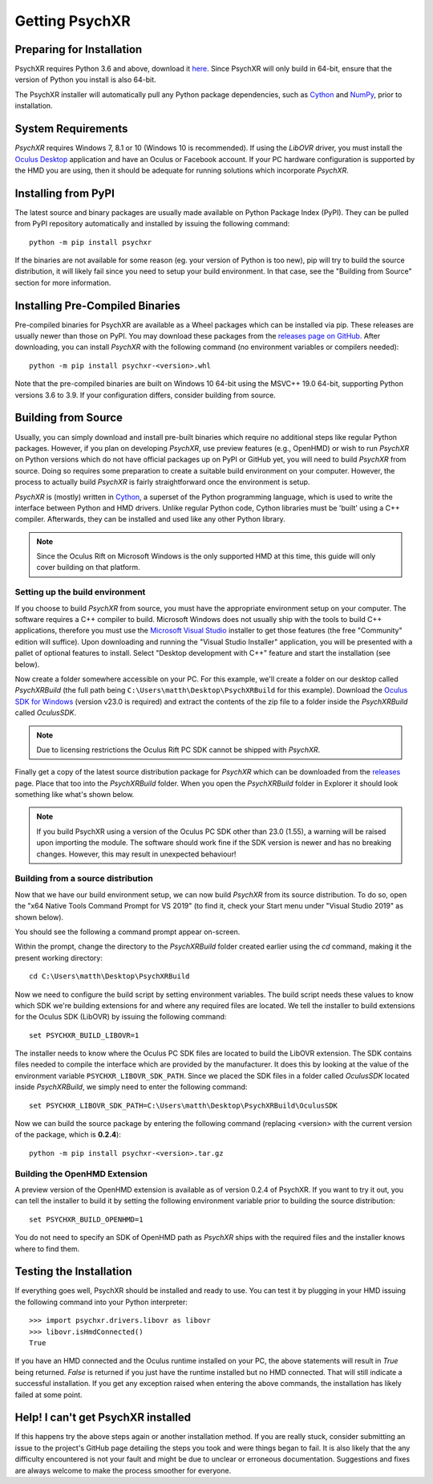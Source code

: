 Getting PsychXR
===============

Preparing for Installation
--------------------------

PsychXR requires Python 3.6 and above, download it
`here <https://python.org/>`_. Since PsychXR will only build in 64-bit, ensure
that the version of Python you install is also 64-bit.

The PsychXR installer will automatically pull any Python package dependencies,
such as `Cython <https://cython.org/>`_ and `NumPy <https://www.numpy.org/>`_,
prior to installation.

System Requirements
-------------------

*PsychXR* requires Windows 7, 8.1 or 10 (Windows 10 is recommended). If using
the *LibOVR* driver, you must install the `Oculus Desktop <https://support.
oculus.com/articles/getting-started/getting-started-with-rift-s/install-oculus-
app-pc-rift-s-setup/>`_ application and have an Oculus or Facebook account. If
your PC hardware configuration is supported by the HMD you are using, then it
should be adequate for running solutions which incorporate *PsychXR*.

Installing from PyPI
--------------------

The latest source and binary packages are usually made available on Python
Package Index (PyPI). They can be pulled from PyPI repository automatically and
installed by issuing the following command::

    python -m pip install psychxr

If the binaries are not available for some reason (eg. your version of Python is
too new), pip will try to build the source distribution, it will likely fail
since you need to setup your build environment. In that case, see the "Building
from Source" section for more information.

Installing Pre-Compiled Binaries
--------------------------------

Pre-compiled binaries for PsychXR are available as a Wheel packages which can
be installed via pip. These releases are usually newer than those on PyPI. You
may download these packages from the `releases page on GitHub
<https://github.com/mdcutone/psychxr/releases>`_. After downloading, you can
install *PsychXR* with the following command (no environment variables or
compilers needed)::

    python -m pip install psychxr-<version>.whl

Note that the pre-compiled binaries are built on Windows 10 64-bit using the
MSVC++ 19.0 64-bit, supporting Python versions 3.6 to 3.9. If your configuration
differs, consider building from source.

Building from Source
--------------------

Usually, you can simply download and install pre-built binaries which require no
additional steps like regular Python packages. However, if you plan on
developing *PsychXR*, use preview features (e.g., OpenHMD) or wish to run
*PsychXR* on Python versions which do not have official packages up on PyPI or
GitHub yet, you will need to build *PsychXR* from source. Doing so requires some
preparation to create a suitable build environment on your computer. However,
the process to actually build *PsychXR* is fairly straightforward once the
environment is setup.

*PsychXR* is (mostly) written in `Cython <https://cython.org/>`_, a superset of
the Python programming language, which is used to write the interface between
Python and HMD drivers. Unlike regular Python code, Cython libraries must be
'built' using a C++ compiler. Afterwards, they can be installed and used like
any other Python library.

.. note:: Since the Oculus Rift on Microsoft Windows is the only supported HMD
          at this time, this guide will only cover building on that platform.

Setting up the build environment
~~~~~~~~~~~~~~~~~~~~~~~~~~~~~~~~

If you choose to build *PsychXR* from source, you must have the appropriate
environment setup on your computer. The software requires a C++ compiler to
build. Microsoft Windows does not usually ship with the tools to build C++
applications, therefore you must use the `Microsoft Visual Studio
<https://visualstudio.microsoft.com/downloads/>`_ installer to get those
features (the free "Community" edition will suffice). Upon downloading and
running the "Visual Studio Installer" application, you will be presented with a
pallet of optional features to install. Select "Desktop development with C++"
feature and start the installation (see below).

.. image:: ./_static/build_on_windows1.png
    :alt: Feature "Desktop development with C++" selected in the Visual Studio
          Installer window.
    :align: center

Now create a folder somewhere accessible on your PC. For this example, we'll
create a folder on our desktop called `PsychXRBuild` (the full path being
``C:\Users\matth\Desktop\PsychXRBuild`` for this example). Download the `Oculus
SDK for Windows
<https://developer.oculus.com/downloads/package/oculus-sdk-for-windows/>`_
(version v23.0 is required) and extract the contents of the zip file to a folder
inside the `PsychXRBuild` called `OculusSDK`.

.. note:: Due to licensing restrictions the Oculus Rift PC SDK cannot be shipped
          with *PsychXR*.

Finally get a copy of the latest source distribution package for *PsychXR* which
can be downloaded from the `releases
<https://github.com/mdcutone/psychxr/releases>`_ page. Place that too into the
`PsychXRBuild` folder. When you open the `PsychXRBuild` folder in Explorer it
should look something like what's shown below.

.. image:: ./_static/psychxr_build_windows4.PNG
    :alt: Feature "Desktop development with C++" selected in the Visual Studio
          Installer window.
    :align: center

.. note:: If you build PsychXR using a version of the Oculus PC SDK other than
          23.0 (1.55), a warning will be raised upon importing the module. The
          software should work fine if the SDK version is newer and has no
          breaking changes. However, this may result in unexpected behaviour!

Building from a source distribution
~~~~~~~~~~~~~~~~~~~~~~~~~~~~~~~~~~~

Now that we have our build environment setup, we can now build *PsychXR* from
its source distribution. To do so, open the "x64 Native Tools Command Prompt for
VS 2019" (to find it, check your Start menu under "Visual Studio 2019" as shown
below).

.. image:: ./_static/build_on_windows2.png
    :alt: Start menu item showing the "x64 Native Tools Command Prompt for VS
          2019" icon.
    :align: center

You should see the following a command prompt appear on-screen.

.. image:: ./_static/build_on_windows3.PNG
    :align: center

Within the prompt, change the directory to the `PsychXRBuild` folder created
earlier using the `cd` command, making it the present working directory::

    cd C:\Users\matth\Desktop\PsychXRBuild

Now we need to configure the build script by setting environment variables. The
build script needs these values to know which SDK we're building extensions for
and where any required files are located. We tell the installer to build
extensions for the Oculus SDK (LibOVR) by issuing the following command::

    set PSYCHXR_BUILD_LIBOVR=1

The installer needs to know where the Oculus PC SDK files are located to build
the LibOVR extension. The SDK contains files needed to compile the interface
which are provided by the manufacturer. It does this by looking at the value of
the environment variable ``PSYCHXR_LIBOVR_SDK_PATH``. Since we placed the SDK
files in a folder called `OculusSDK` located inside `PsychXRBuild`, we simply
need to enter the following command::

    set PSYCHXR_LIBOVR_SDK_PATH=C:\Users\matth\Desktop\PsychXRBuild\OculusSDK

Now we can build the source package by entering the following command (replacing
<version> with the current version of the package, which is **0.2.4**)::

    python -m pip install psychxr-<version>.tar.gz

Building the OpenHMD Extension
~~~~~~~~~~~~~~~~~~~~~~~~~~~~~~

A preview version of the OpenHMD extension is available as of version 0.2.4 of
PsychXR. If you want to try it out, you can tell the installer to build it by
setting the following environment variable prior to building the source
distribution::

    set PSYCHXR_BUILD_OPENHMD=1

You do not need to specify an SDK of OpenHMD path as *PsychXR* ships with the
required files and the installer knows where to find them.

Testing the Installation
------------------------

If everything goes well, PsychXR should be installed and ready to use. You can
test it by plugging in your HMD issuing the following command into your Python
interpreter::

    >>> import psychxr.drivers.libovr as libovr
    >>> libovr.isHmdConnected()
    True

If you have an HMD connected and the Oculus runtime installed on your PC, the
above statements will result in `True` being returned. `False` is returned if
you just have the runtime installed but no HMD connected. That will still
indicate a successful installation. If you get any exception raised when
entering the above commands, the installation has likely failed at some point.

Help! I can't get PsychXR installed
-----------------------------------

If this happens try the above steps again or another installation method. If you
are really stuck, consider submitting an issue to the project's GitHub page
detailing the steps you took and were things began to fail. It is also likely
that the any difficulty encountered is not your fault and might be due to
unclear or erroneous documentation. Suggestions and fixes are always welcome to
make the process smoother for everyone.